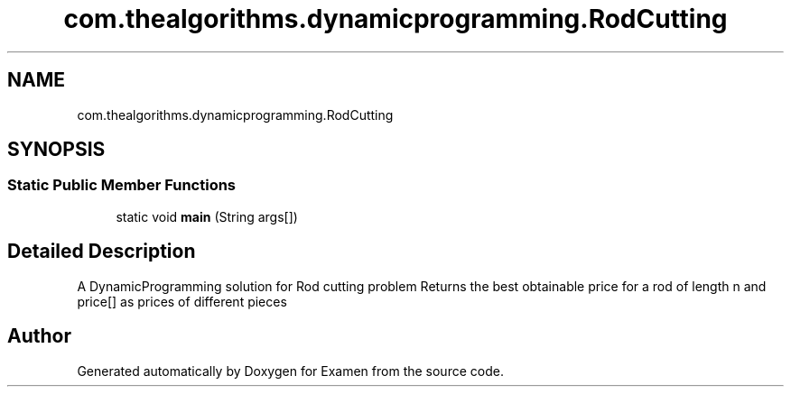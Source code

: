 .TH "com.thealgorithms.dynamicprogramming.RodCutting" 3 "Fri Jan 28 2022" "Examen" \" -*- nroff -*-
.ad l
.nh
.SH NAME
com.thealgorithms.dynamicprogramming.RodCutting
.SH SYNOPSIS
.br
.PP
.SS "Static Public Member Functions"

.in +1c
.ti -1c
.RI "static void \fBmain\fP (String args[])"
.br
.in -1c
.SH "Detailed Description"
.PP 
A DynamicProgramming solution for Rod cutting problem Returns the best obtainable price for a rod of length n and price[] as prices of different pieces 

.SH "Author"
.PP 
Generated automatically by Doxygen for Examen from the source code\&.

